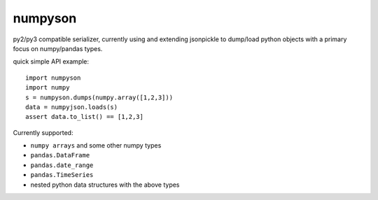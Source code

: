numpyson
========

py2/py3 compatible serializer, currently using and extending jsonpickle 
to dump/load python objects with a primary focus on numpy/pandas types.

quick simple API example::

    import numpyson
    import numpy
    s = numpyson.dumps(numpy.array([1,2,3]))
    data = numpyjson.loads(s)
    assert data.to_list() == [1,2,3]

Currently supported:

- ``numpy arrays`` and some other numpy types
- ``pandas.DataFrame``
- ``pandas.date_range``
- ``pandas.TimeSeries``
- nested python data structures with the above types
